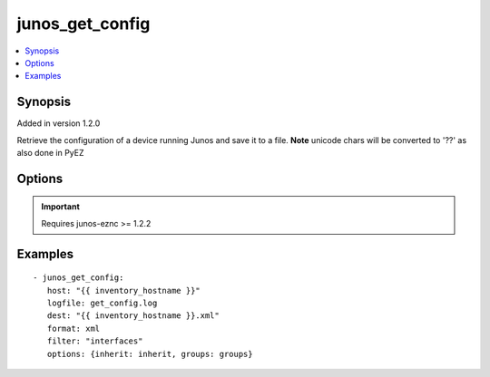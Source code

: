 .. _junos_get_config:


junos_get_config
++++++++++++++++

.. contents::
   :local:
   :depth: 1


Synopsis
--------

Added in version 1.2.0

Retrieve the configuration of a device running Junos and save it to a file. **Note** unicode chars will be converted to '??' as also done in PyEZ

Options
-------

.. raw:: html

    <table border=1 cellpadding=4>
    <tr>
    <th class="head">parameter</th>
    <th class="head">required</th>
    <th class="head">default</th>
    <th class="head">choices</th>
    <th class="head">comments</th>
    </tr>
            <tr style="text-align:center">
    <td style="vertical-align:middle">dest</td>
    <td style="vertical-align:middle">yes</td>
    <td style="vertical-align:middle">None</td>
        <td style="vertical-align:middle;text-align:left"><ul style="margin:0;"></ul></td>
        <td style="vertical-align:middle;text-align:left">
      Path to the local server directory where configuration will be saved.<br>    </td>
    </tr>
            <tr style="text-align:center">
    <td style="vertical-align:middle">filter</td>
    <td style="vertical-align:middle">no</td>
    <td style="vertical-align:middle">None</td>
        <td style="vertical-align:middle;text-align:left"><ul style="margin:0;"></ul></td>
        <td style="vertical-align:middle;text-align:left">
      Defines heircachy of configuration to retrieve.  If omitted entire configuration is retrieved.  Format is slash notation ex <em>groups/routeinst/routing-instances/ISP-1</em><br>    </td>
    </tr>
            <tr style="text-align:center">
    <td style="vertical-align:middle">format</td>
    <td style="vertical-align:middle">no</td>
    <td style="vertical-align:middle">text</td>
        <td style="vertical-align:middle;text-align:left"><ul style="margin:0;"><li>text</li><li>xml</li></ul></td>
        <td style="vertical-align:middle;text-align:left">
      text - configuration saved as text (curly-brace) format<br>xml - configuration saved as XML<br>    </td>
    </tr>
            <tr style="text-align:center">
    <td style="vertical-align:middle">host</td>
    <td style="vertical-align:middle">yes</td>
    <td style="vertical-align:middle"></td>
        <td style="vertical-align:middle;text-align:left"><ul style="margin:0;"></ul></td>
        <td style="vertical-align:middle;text-align:left">
      Set to {{ inventory_hostname }}<br>    </td>
    </tr>
            <tr style="text-align:center">
    <td style="vertical-align:middle">logfile</td>
    <td style="vertical-align:middle">no</td>
    <td style="vertical-align:middle">None</td>
        <td style="vertical-align:middle;text-align:left"><ul style="margin:0;"></ul></td>
        <td style="vertical-align:middle;text-align:left">
      Path on the local server where the progress status is logged for debugging purposes<br>    </td>
    </tr>
            <tr style="text-align:center">
    <td style="vertical-align:middle">options</td>
    <td style="vertical-align:middle">no</td>
    <td style="vertical-align:middle">None</td>
        <td style="vertical-align:middle;text-align:left"><ul style="margin:0;"></ul></td>
        <td style="vertical-align:middle;text-align:left">
      Additional options to pass to get_config. Refer to <b>jnpr.junos.rpcmeta.get_config</b> for details.<br>    </td>
    </tr>
            <tr style="text-align:center">
    <td style="vertical-align:middle">passwd</td>
    <td style="vertical-align:middle">no</td>
    <td style="vertical-align:middle">assumes ssh-key active</td>
        <td style="vertical-align:middle;text-align:left"><ul style="margin:0;"></ul></td>
        <td style="vertical-align:middle;text-align:left">
      Login password<br>    </td>
    </tr>
            <tr style="text-align:center">
    <td style="vertical-align:middle">port</td>
    <td style="vertical-align:middle">no</td>
    <td style="vertical-align:middle">830</td>
        <td style="vertical-align:middle;text-align:left"><ul style="margin:0;"></ul></td>
        <td style="vertical-align:middle;text-align:left">
      TCP port number to use when connecting to the device<br>    </td>
    </tr>
            <tr style="text-align:center">
    <td style="vertical-align:middle">user</td>
    <td style="vertical-align:middle">no</td>
    <td style="vertical-align:middle">$USER</td>
        <td style="vertical-align:middle;text-align:left"><ul style="margin:0;"></ul></td>
        <td style="vertical-align:middle;text-align:left">
      Login username<br>    </td>
    </tr>
        </table><br>


.. important:: Requires junos-eznc >= 1.2.2


Examples
--------

.. raw:: html

    <br/>


::

    - junos_get_config:
       host: "{{ inventory_hostname }}"
       logfile: get_config.log
       dest: "{{ inventory_hostname }}.xml"
       format: xml
       filter: "interfaces"
       options: {inherit: inherit, groups: groups}



